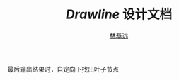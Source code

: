 
#+LaTeX_CLASS: cjk-article
#+LaTeX_HEADER: \usepackage[margin=3cm]{geometry}

#+TITLE: /Drawline/ 设计文档
#+AUTHOR: [[mailto:linjiyuan90@gmail.com][林基远]]



最后输出结果时，自定向下找出叶子节点

